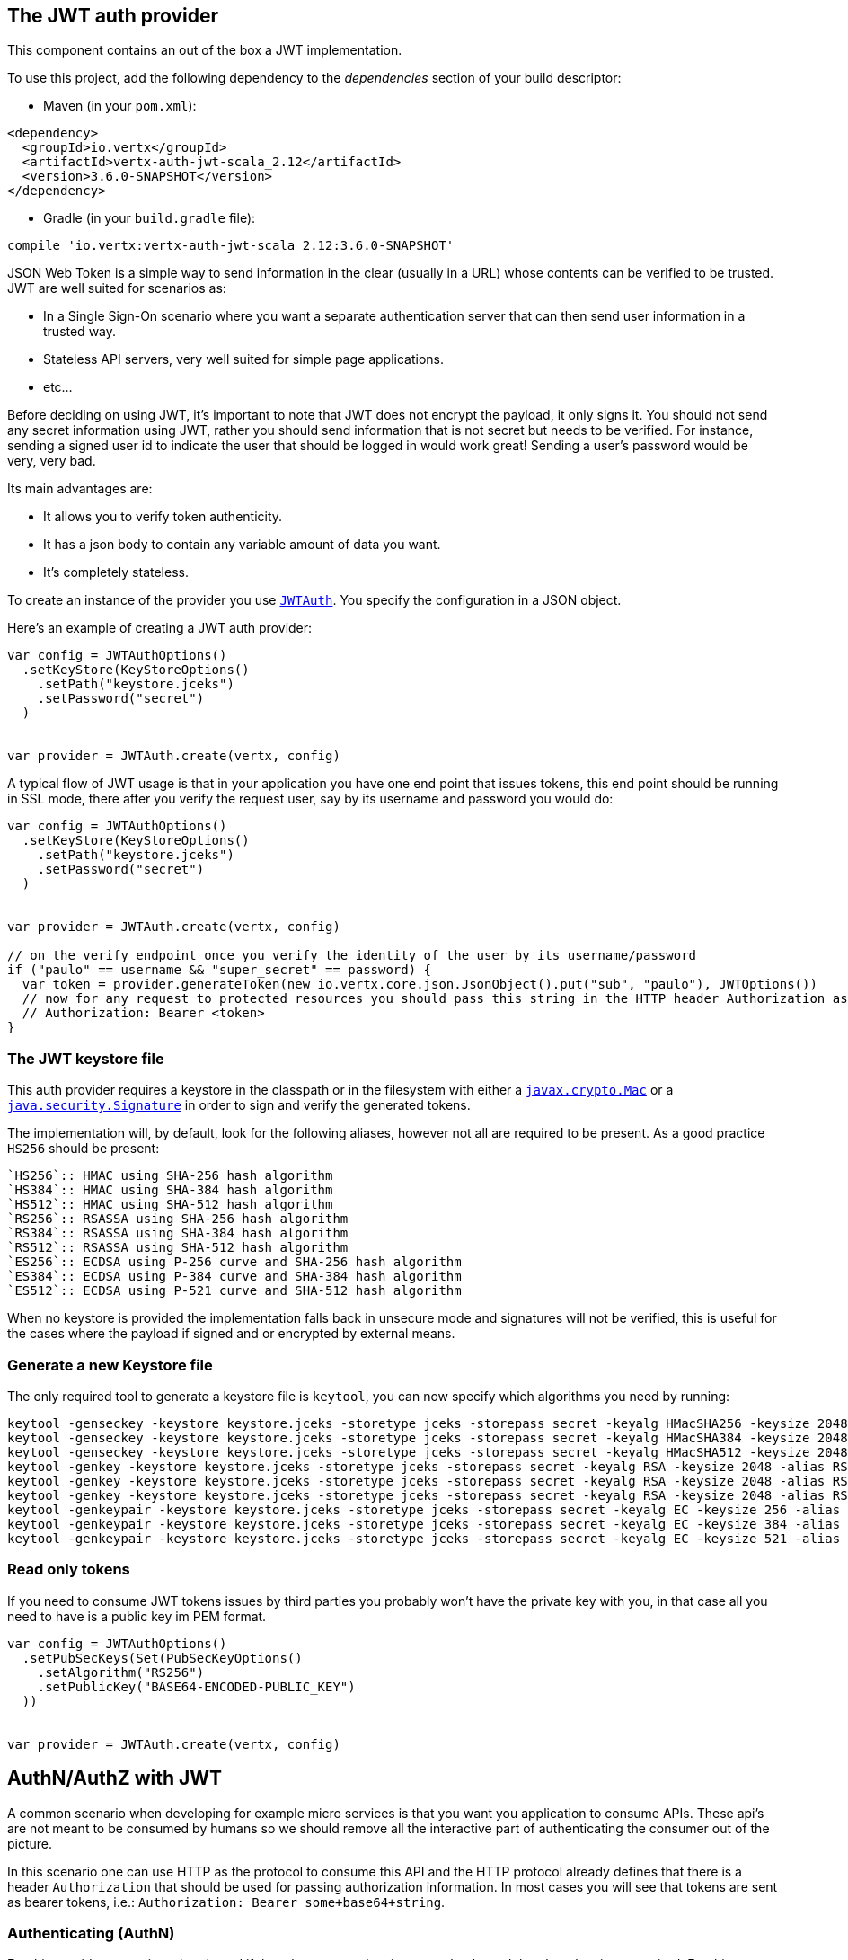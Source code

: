 == The JWT auth provider

This component contains an out of the box a JWT implementation.

To use this project, add the following
dependency to the _dependencies_ section of your build descriptor:

* Maven (in your `pom.xml`):

[source,xml,subs="+attributes"]
----
<dependency>
  <groupId>io.vertx</groupId>
  <artifactId>vertx-auth-jwt-scala_2.12</artifactId>
  <version>3.6.0-SNAPSHOT</version>
</dependency>
----

* Gradle (in your `build.gradle` file):

[source,groovy,subs="+attributes"]
----
compile 'io.vertx:vertx-auth-jwt-scala_2.12:3.6.0-SNAPSHOT'
----

JSON Web Token is a simple way to send information in the clear (usually in a URL) whose contents can be
verified to
be trusted. JWT are well suited for scenarios as:

* In a Single Sign-On scenario where you want a separate authentication server that can then send user
information in a trusted way.
* Stateless API servers, very well suited for simple page applications.
* etc...

Before deciding on using JWT, it's important to note that JWT does not encrypt the payload, it only signs it. You
should not send any secret information using JWT, rather you should send information that is not secret but needs to
be verified. For instance, sending a signed user id to indicate the user that should be logged in would work great!
Sending a user's password would be very, very bad.

Its main advantages are:

* It allows you to verify token authenticity.
* It has a json body to contain any variable amount of data you want.
* It's completely stateless.

To create an instance of the provider you use `link:../../scaladocs/io/vertx/scala/ext/auth/jwt/JWTAuth.html[JWTAuth]`. You specify the configuration
in a JSON object.

Here's an example of creating a JWT auth provider:

[source,java]
----

var config = JWTAuthOptions()
  .setKeyStore(KeyStoreOptions()
    .setPath("keystore.jceks")
    .setPassword("secret")
  )


var provider = JWTAuth.create(vertx, config)

----

A typical flow of JWT usage is that in your application you have one end point that issues tokens, this end point
should be running in SSL mode, there after you verify the request user, say by its username and password you would
do:

[source,java]
----

var config = JWTAuthOptions()
  .setKeyStore(KeyStoreOptions()
    .setPath("keystore.jceks")
    .setPassword("secret")
  )


var provider = JWTAuth.create(vertx, config)

// on the verify endpoint once you verify the identity of the user by its username/password
if ("paulo" == username && "super_secret" == password) {
  var token = provider.generateToken(new io.vertx.core.json.JsonObject().put("sub", "paulo"), JWTOptions())
  // now for any request to protected resources you should pass this string in the HTTP header Authorization as:
  // Authorization: Bearer <token>
}

----

=== The JWT keystore file

This auth provider requires a keystore in the classpath or in the filesystem with either a
`https://docs.oracle.com/javase/8/docs/api/javax/crypto/Mac.html[javax.crypto.Mac]`
or a `https://docs.oracle.com/javase/8/docs/api/java/security/Signature.html[java.security.Signature]` in order to
sign and verify the generated tokens.

The implementation will, by default, look for the following aliases, however not all are required to be present. As
a good practice `HS256` should be present:
----
`HS256`:: HMAC using SHA-256 hash algorithm
`HS384`:: HMAC using SHA-384 hash algorithm
`HS512`:: HMAC using SHA-512 hash algorithm
`RS256`:: RSASSA using SHA-256 hash algorithm
`RS384`:: RSASSA using SHA-384 hash algorithm
`RS512`:: RSASSA using SHA-512 hash algorithm
`ES256`:: ECDSA using P-256 curve and SHA-256 hash algorithm
`ES384`:: ECDSA using P-384 curve and SHA-384 hash algorithm
`ES512`:: ECDSA using P-521 curve and SHA-512 hash algorithm
----

When no keystore is provided the implementation falls back in unsecure mode and signatures will not be verified, this
is useful for the cases where the payload if signed and or encrypted by external means.

=== Generate a new Keystore file

The only required tool to generate a keystore file is `keytool`, you can now specify which algorithms you need by
running:

----
keytool -genseckey -keystore keystore.jceks -storetype jceks -storepass secret -keyalg HMacSHA256 -keysize 2048 -alias HS256 -keypass secret
keytool -genseckey -keystore keystore.jceks -storetype jceks -storepass secret -keyalg HMacSHA384 -keysize 2048 -alias HS384 -keypass secret
keytool -genseckey -keystore keystore.jceks -storetype jceks -storepass secret -keyalg HMacSHA512 -keysize 2048 -alias HS512 -keypass secret
keytool -genkey -keystore keystore.jceks -storetype jceks -storepass secret -keyalg RSA -keysize 2048 -alias RS256 -keypass secret -sigalg SHA256withRSA -dname "CN=,OU=,O=,L=,ST=,C=" -validity 360
keytool -genkey -keystore keystore.jceks -storetype jceks -storepass secret -keyalg RSA -keysize 2048 -alias RS384 -keypass secret -sigalg SHA384withRSA -dname "CN=,OU=,O=,L=,ST=,C=" -validity 360
keytool -genkey -keystore keystore.jceks -storetype jceks -storepass secret -keyalg RSA -keysize 2048 -alias RS512 -keypass secret -sigalg SHA512withRSA -dname "CN=,OU=,O=,L=,ST=,C=" -validity 360
keytool -genkeypair -keystore keystore.jceks -storetype jceks -storepass secret -keyalg EC -keysize 256 -alias ES256 -keypass secret -sigalg SHA256withECDSA -dname "CN=,OU=,O=,L=,ST=,C=" -validity 360
keytool -genkeypair -keystore keystore.jceks -storetype jceks -storepass secret -keyalg EC -keysize 384 -alias ES384 -keypass secret -sigalg SHA384withECDSA -dname "CN=,OU=,O=,L=,ST=,C=" -validity 360
keytool -genkeypair -keystore keystore.jceks -storetype jceks -storepass secret -keyalg EC -keysize 521 -alias ES512 -keypass secret -sigalg SHA512withECDSA -dname "CN=,OU=,O=,L=,ST=,C=" -validity 360
----

=== Read only tokens

If you need to consume JWT tokens issues by third parties you probably won't have the private key with you, in that
case all you need to have is a public key im PEM format.

[source,scala]
----

var config = JWTAuthOptions()
  .setPubSecKeys(Set(PubSecKeyOptions()
    .setAlgorithm("RS256")
    .setPublicKey("BASE64-ENCODED-PUBLIC_KEY")
  ))


var provider = JWTAuth.create(vertx, config)

----

== AuthN/AuthZ with JWT

A common scenario when developing for example micro services is that you want you application to consume APIs. These
api's are not meant to be consumed by humans so we should remove all the interactive part of authenticating the
consumer out of the picture.

In this scenario one can use HTTP as the protocol to consume this API and the HTTP protocol already defines that there
is a header `Authorization` that should be used for passing authorization information. In most cases you will see that
tokens are sent as bearer tokens, i.e.: `Authorization: Bearer some+base64+string`.

=== Authenticating (AuthN)

For this provider a user is authenticated if the token passes the signature checks and that the token is not expired.
For this reason it is imperative that private keys are kept private and not copy pasted across project since it would
be a security hole.

[source,scala]
----
// This string is what you see after the string "Bearer" in the
// HTTP Authorization header
jwtAuth.authenticateFuture(new io.vertx.core.json.JsonObject().put("jwt", "BASE64-ENCODED-STRING")).onComplete{
  case Success(result) => {
    var theUser = result
  }
  case Failure(cause) => {
    println(s"$cause")
  }
}

----

In a nutshell the provider is checking for several things:

* token signature is valid against internal private key
* fields: `exp`, `iat`, `nbf`, `audience`, `issuer` are valid according to the config

If all these are valid then the token is considered good and a user object is returned.

While the fields `exp`, `iat` and `nbf` are simple timestamp checks only `exp` can be configured to be ignored:

[source,scala]
----

// This string is what you see after the string "Bearer" in the
// HTTP Authorization header

// In this case we are forcing the provider to ignore the `exp` field
jwtAuth.authenticateFuture(new io.vertx.core.json.JsonObject().put("jwt", "BASE64-ENCODED-STRING").put("options", new io.vertx.core.json.JsonObject().put("ignoreExpiration", true))).onComplete{
  case Success(result) => {
    var theUser = result
  }
  case Failure(cause) => {
    println(s"$cause")
  }
}

----

In order to verify the `aud` field one needs to pass the options like before:

[source,scala]
----

// This string is what you see after the string "Bearer" in the
// HTTP Authorization header

// In this case we are forcing the provider to ignore the `exp` field
jwtAuth.authenticateFuture(new io.vertx.core.json.JsonObject().put("jwt", "BASE64-ENCODED-STRING").put("options", new io.vertx.core.json.JsonObject().put("audience", new io.vertx.core.json.JsonArray().add("paulo@server.com")))).onComplete{
  case Success(result) => {
    var theUser = result
  }
  case Failure(cause) => {
    println(s"$cause")
  }
}

----

And the same for the issuer:

[source,scala]
----

// This string is what you see after the string "Bearer" in the
// HTTP Authorization header

// In this case we are forcing the provider to ignore the `exp` field
jwtAuth.authenticateFuture(new io.vertx.core.json.JsonObject().put("jwt", "BASE64-ENCODED-STRING").put("options", new io.vertx.core.json.JsonObject().put("issuer", "mycorp.com"))).onComplete{
  case Success(result) => {
    var theUser = result
  }
  case Failure(cause) => {
    println(s"$cause")
  }
}

----

=== Authorizing (AuthZ)

Once a token is parsed and is valid we can use it to perform authorization tasks. The most simple is to verify if a
user has a specific authority. In this case one needs to to:

[source,scala]
----
user.isAuthorisedFuture("create-report").onComplete{
  case Success(result) => println("Success")
  case Failure(cause) => println("Failure")
}

----

By default the provider will lookup under the key `permissions` but like the other providers one can extend the
concept to authorities to roles by using the `:` as a splitter, so `role:authority` can be used to lookup the token.

Since JWT are quite free form and there is no standard on where to lookup for the claims the location can be
configured to use something else than `permissions`, for example one can even lookup under a path like this:

[source,scala]
----

var config = new io.vertx.core.json.JsonObject().put("public-key", "BASE64-ENCODED-PUBLIC_KEY").put("permissionsClaimKey", "realm_access/roles")

var provider = JWTAuth.create(vertx, config)

----

So in this example we configure the JWT to work with Keycloak token format. In this case the claims will be checked
under the path `realm_access/roles` rather than `permissions`.
<a href="mailto:julien@julienviet.com">Julien Viet</a><a href="http://tfox.org">Tim Fox</a><a href="mailto:pmlopes@gmail.com">Paulo Lopes</a>
